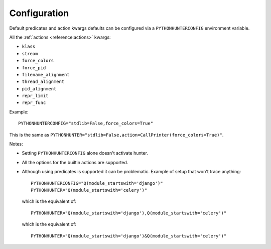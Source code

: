 =============
Configuration
=============

Default predicates and action kwargs defaults can be configured via a ``PYTHONHUNTERCONFIG`` environment variable.

All the :ref:`actions <reference:actions>` kwargs:

* ``klass``
* ``stream``
* ``force_colors``
* ``force_pid``
* ``filename_alignment``
* ``thread_alignment``
* ``pid_alignment``
* ``repr_limit``
* ``repr_func``

Example::

    PYTHONHUNTERCONFIG="stdlib=False,force_colors=True"

This is the same as ``PYTHONHUNTER="stdlib=False,action=CallPrinter(force_colors=True)"``.

Notes:

* Setting ``PYTHONHUNTERCONFIG`` alone doesn't activate hunter.
* All the options for the builtin actions are supported.
* Although using predicates is supported it can be problematic. Example of setup that won't trace anything::

    PYTHONHUNTERCONFIG="Q(module_startswith='django')"
    PYTHONHUNTER="Q(module_startswith='celery')"

  which is the equivalent of::

    PYTHONHUNTER="Q(module_startswith='django'),Q(module_startswith='celery')"

  which is the equivalent of::

    PYTHONHUNTER="Q(module_startswith='django')&Q(module_startswith='celery')"
